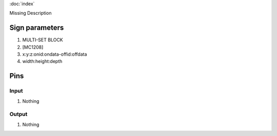 :doc:`index`

Missing Description

Sign parameters
===============

#. MULTI-SET BLOCK
#. [MC1208]
#. x:y:z:onid:ondata-offid:offdata
#. width:height:depth

Pins
====

Input
-----

#. Nothing

Output
------

#. Nothing

